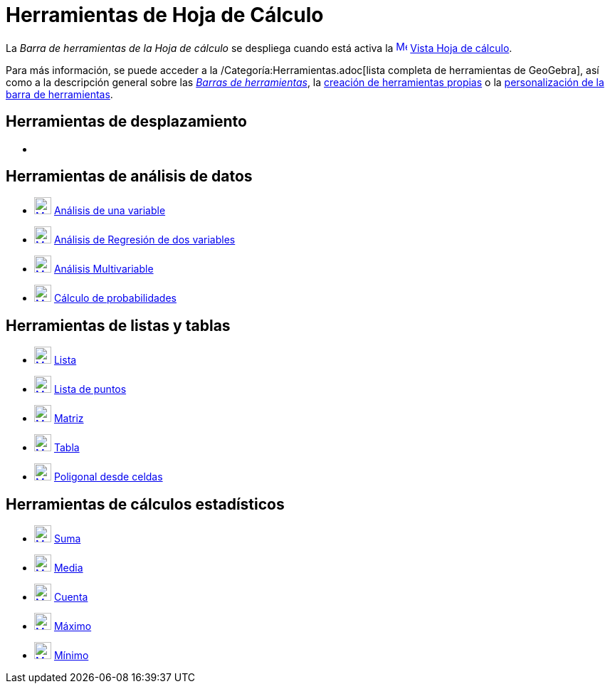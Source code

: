 = Herramientas de Hoja de Cálculo
:page-en: tools/Spreadsheet_Tools
ifdef::env-github[:imagesdir: /es/modules/ROOT/assets/images]

La _Barra de herramientas de la Hoja de cálculo_ se despliega cuando está activa la
xref:/Vista_de_Hoja_de_Cálculo.adoc[image:16px-Menu_view_spreadsheet.svg.png[Menu view
spreadsheet.svg,width=16,height=16]] xref:/Vista_de_Hoja_de_Cálculo.adoc[Vista Hoja de cálculo].

Para más información, se puede acceder a la /Categoría:Herramientas.adoc[lista completa de herramientas de GeoGebra],
así como a la descripción general sobre las xref:/Barra_de_Herramientas.adoc[_Barras de herramientas_], la
xref:/Herramientas_Propias.adoc[creación de herramientas propias] o la
xref:/Gestión_de_herramientas.adoc[personalización de la barra de herramientas].

== Herramientas de desplazamiento

* {blank}

== Herramientas de análisis de datos

* xref:/tools/Análisis_de_una_variable.adoc[image:24px-Mode_onevarstats.svg.png[Mode
onevarstats.svg,width=24,height=24]] xref:/tools/Análisis_de_una_variable.adoc[Análisis de una variable]
* xref:/tools/Análisis_de_Regresión_de_dos_variables.adoc[image:24px-Mode_twovarstats.svg.png[Mode
twovarstats.svg,width=24,height=24]] xref:/tools/Análisis_de_Regresión_de_dos_variables.adoc[Análisis de Regresión de
dos variables]
* xref:/tools/Análisis_Multivariable.adoc[image:24px-Mode_multivarstats.svg.png[Mode
multivarstats.svg,width=24,height=24]] xref:/tools/Análisis_Multivariable.adoc[Análisis Multivariable]
* xref:/tools/Cálculo_de_probabilidades.adoc[image:24px-Mode_probabilitycalculator.svg.png[Mode
probabilitycalculator.svg,width=24,height=24]] xref:/tools/Cálculo_de_probabilidades.adoc[Cálculo de probabilidades]

== Herramientas de listas y tablas

* xref:/tools/Lista.adoc[image:24px-Mode_createlist.svg.png[Mode createlist.svg,width=24,height=24]]
xref:/tools/Lista.adoc[Lista]
* xref:/tools/Lista_de_puntos.adoc[image:24px-Mode_createlistofpoints.svg.png[Mode
createlistofpoints.svg,width=24,height=24]] xref:/tools/Lista_de_puntos.adoc[Lista de puntos]
* xref:/tools/Matriz.adoc[image:24px-Mode_creatematrix.svg.png[Mode creatematrix.svg,width=24,height=24]]
xref:/tools/Matriz.adoc[Matriz]
* xref:/tools/Tabla.adoc[image:24px-Mode_createtable.svg.png[Mode createtable.svg,width=24,height=24]]
xref:/tools/Tabla.adoc[Tabla]
* xref:/tools/Poligonal_desde_celdas.adoc[image:24px-Mode_createpolyline.svg.png[Mode
createpolyline.svg,width=24,height=24]] xref:/tools/Poligonal_desde_celdas.adoc[Poligonal desde celdas]

== Herramientas de cálculos estadísticos

* xref:/tools/Suma.adoc[image:24px-Mode_sumcells.svg.png[Mode sumcells.svg,width=24,height=24]]
xref:/tools/Suma.adoc[Suma]
* xref:/tools/Media.adoc[image:24px-Mode_meancells.svg.png[Mode meancells.svg,width=24,height=24]]
xref:/tools/Media.adoc[Media]
* xref:/tools/Cuenta.adoc[image:24px-Mode_countcells.svg.png[Mode countcells.svg,width=24,height=24]]
xref:/tools/Cuenta.adoc[Cuenta]
* xref:/tools/Máximo.adoc[image:24px-Mode_maxcells.svg.png[Mode maxcells.svg,width=24,height=24]]
xref:/tools/Máximo.adoc[Máximo]
* xref:/tools/Mínimo.adoc[image:24px-Mode_mincells.svg.png[Mode mincells.svg,width=24,height=24]]
xref:/tools/Mínimo.adoc[Mínimo]
